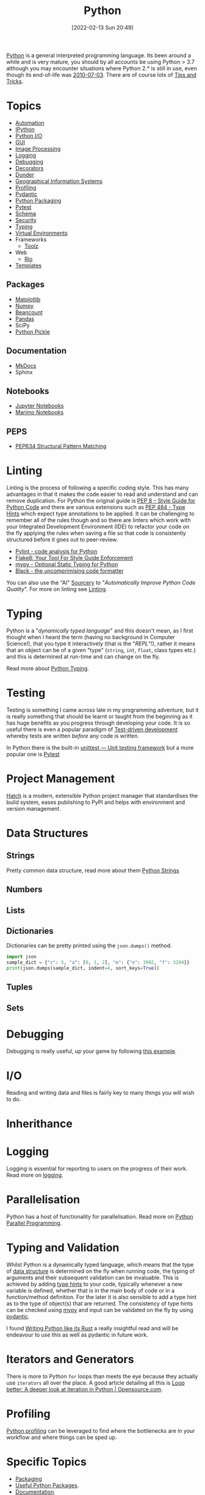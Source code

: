 :PROPERTIES:
:ID:       5b5d1562-ecb4-4199-b530-e7993723e112
:mtime:    20251016113327 20250929193855 20250924130532 20250923222338 20250916164535 20250815152208 20250804153837 20250718115153 20250717134358 20250626103057 20250426132845 20250423155214 20250326081635 20250309194805 20250215072345 20250111154615 20250106230256 20241226064425 20241219151025 20240901212833 20240331215356 20240330205231 20240320112820 20240316204619 20240302204640 20240216104914 20240215130939 20240209145556 20240126111110 20240121114423 20240111095218 20231231094423 20231203135526 20231128102207 20231116235015 20231105150910 20231105073358 20231103170452 20231024144239 20231002122344 20230920154939 20230915180115 20230911192604 20230623214025 20230616161729 20230526200945 20230520211006 20230319231255 20230224095542 20230223120221 20230222142114 20230125155804 20230124164157 20230105135432 20230103175234 20230103103310 20221217185215 20230103103308
:ctime:    20221217185215 20230103103308
:END:
#+TITLE: Python
#+DATE: [2022-02-13 Sun 20:49]
#+FILETAGS: :python:programming:statistics:

[[https://www.python.org][Python]] is a general interpreted programming language. Its been around a while and is very mature, you should by all
accounts be using Python > 3.7 although you may encounter situations where Python 2.* is still in use, even though its
end-of-life was [[https://endoflife.date/python][2010-07-03]]. There are of course lots of [[id:73be660e-298f-4ccb-900c-215b86b3f4d5][Tips and Tricks]].

* Topics

+ [[id:10170af7-0bdf-48bf-89ab-3ee586db2989][Automation]]
+ [[id:39a3e4f4-3d19-424d-ad9d-4e080298b891][IPython]]
+ [[id:e4ba385c-7a04-4135-a469-167e73912f4c][Python I/O]]
+ [[id:5a8472a1-d189-4aa1-b889-2edd264b871b][GUI]]
+ [[id:e7f8687d-d0f1-4cac-a454-14d1053ec82b][Image Processing]]
+ [[id:345cadc2-52a5-4c91-8de1-a45a98aaa5a8][Logging]]
+ [[id:5182239f-bd72-4889-b00e-fde6672efb8a][Debugging]]
+ [[id:7303cb84-7406-43ed-81d0-bbd3c4961faa][Decorators]]
+ [[id:77b1cbdc-5acc-43c6-a8b0-b65f3c8c07ac][Dunder]]
+ [[id:0712c10b-f242-4507-9947-254aebb67a35][Geographical Information Systems]]
+ [[id:dd7c615f-cd8b-426d-aec0-cfd3803437cc][Profiling]]
+ [[id:ba02ecdf-c35f-4deb-8308-28341922c096][Pydantic]]
+ [[id:bb57f65e-58f4-45de-9620-901dc998f6d6][Python Packaging]]
+ [[id:3cca0dfd-0c82-4685-b9ed-6314f7c8b78f][Pytest]]
+ [[id:13b7052b-62f1-4e6c-8698-fc9a6938e8c9][Schema]]
+ [[id:2c43d94e-dc0c-4c05-915e-8cd32770c064][Security]]
+ [[id:3f19e1ef-e5c4-45f1-822f-8d4d834acdbd][Typing]]
+ [[id:4bf1c297-d00a-4857-9339-8017c27138c6][Virtual Environments]]
+ Frameworks
  + [[id:0739c563-409c-48ce-b84b-eb4cecdbeb47][Toolz]]
+ Web
  + [[id:3fd5d8a5-5c07-49b6-bfe2-b6168f88f167][Rio]]
+ [[id:14310dd9-647a-4532-9a50-d75becb0d409][Templates]]

** Packages
+ [[id:1da758b4-1a3c-4807-8cb3-f8446adde343][Matplotlib]]
+ [[id:d7b0fb90-d668-4e31-bc2d-305f6ee14fc9][Numpy]]
+ [[id:7eae2f27-c155-48ba-80b2-d96f87b7adfa][Beancount]]
+ [[id:fa283f95-40b0-4be0-ab9d-7672d67b7f27][Pandas]]
+ SciPy
+ [[id:d9176707-8c60-4557-a181-7780d3215cbe][Python Pickle]]

** Documentation

+ [[id:9e8265ee-95d1-4218-90cd-74357aec1ea5][MkDocs]]
+ Sphinx

** Notebooks

+ [[id:c3712eee-d30f-4dd4-b894-4721d094edd1][Jupyter Notebooks]]
+ [[id:2f61e01c-1ba9-4b87-9f1a-0a2cee6b51b1][Marimo Notebooks]]

** PEPS

+ [[id:1d5dabde-6f1a-43cd-9b48-f7ca7235f802][PEP634 Structural Pattern Matching]]

* Linting

Linting is the process of following a specific coding style. This has many advantages in that it makes the code easier
to read and understand and can remove duplication. For Python the original guide is [[https://peps.python.org/pep-0008/][PEP 8 – Style Guide for Python Code]]
and there are various extensions such as [[https://www.python.org/dev/peps/pep-0484/][PEP 484 - Type Hints]] which expect type annotations to be applied. It can be
challenging to remember all of the rules though and so there are linters which work with your Integrated Development
Environment (IDE) to refactor your code on the fly applying the rules when saving a file so that code is consistently
structured before it goes out to peer-review.

+ [[https://pylint.org/][Pylint - code analysis for Python]]
+ [[https://flake8.pycqa.org/en/latest/][Flake8: Your Tool For Style Guide Enforcement]]
+ [[http://mypy-lang.org/][mypy - Optional Static Typing for Python]]
+ [[https://black.readthedocs.io/en/stable/][Black - the uncomprimising code formatter]]


You can also use the "AI" [[https://sourcery.ai/][Sourcery]] to "/Automatically Improve Python Code Quality/". For more on linting see [[id:55581960-395e-443c-bd5d-bc00c496b6ae][Linting]].

* Typing

Python is a "/dynamically typed language/" and this doesn't mean, as I first thought when I heard the term (having no
background in Computer Science!), that you type it interactively (that is the "/REPL/"!), rather it means that an object
can be of a given "type" (~string~, ~int~, ~float~, class types etc.) and this is determined at run-time and can change
on the fly.

Read more about [[id:3f19e1ef-e5c4-45f1-822f-8d4d834acdbd][Python Typing]].

* Testing

Testing is something I came across late in my programming adventure, but it is really something that should be learnt or
taught from the beginning as it has huge benefits as you progress through developing your code. It is so useful there is
even a popular paradigm of [[https://en.wikipedia.org/wiki/Test-driven_development][Test-driven development]] whereby tests are written /before/ any code is written.

In Python there is the built-in [[https://docs.python.org/3/library/unittest.html][unittest — Unit testing framework]] but a more popular one is [[id:3cca0dfd-0c82-4685-b9ed-6314f7c8b78f][Pytest]]


* Project Management

[[https://hatch.pypa.io/latest/][Hatch]] is a modern, extensible Python project manager that standardises the build system, eases publishing to PyPI and
helps with environment and version management.

* Data Structures
:PROPERTIES:
:ID:       8da3c4d1-e3ef-40ec-b2bd-1d5685c8fa51
:mtime:    20231103170452 20230103103314 20221217185215
:ctime:    20221217185215
:END:

** Strings
Pretty common data structure, read more about them [[id:507782d4-01ee-441f-b3e5-e6fe8f0980ad][Python Strings]]

** Numbers
:PROPERTIES:
:ID:       868ba2d6-b2ad-4f0f-9ad5-e8eeda4f7c5e
:END:
** Lists
:PROPERTIES:
:ID:       9eaeb648-e835-4b6b-8540-0ebfec2ba48d
:END:
** Dictionaries
:PROPERTIES:
:ID:       6bb3fd5e-63e3-43de-aecc-7c840f6d9819
:mtime:    20221217185215 20230103103312
:ctime:    20221217185215
:END:

Dictionaries can be pretty printed using the ~json.dumps()~ method.

#+BEGIN_SRC python :eval no
  import json
  sample_dict = {"z": 5, "a": [0, 1, 2], "m": {"e": 3902, "f": 3204}}
  print(json.dumps(sample_dict, indent=4, sort_keys=True))
#+END_SRC

** Tuples
:PROPERTIES:
:ID:       508c31b8-cbea-4b69-b134-e9ab50691e8e
:END:
** Sets
:PROPERTIES:
:ID:       13fb7bc5-0226-4071-b03b-08ca01fba5f0
:mtime:    20230103103308 20221217185215
:ctime:    20221217185215
:END:


* Debugging

Debugging is really useful, up your game by following [[https://www.youtube.com/watch?v=YKkyfz4cU8g][this example]].

* I/O
:PROPERTIES:
:ID:       c821f0a2-07d8-4713-907d-d4916b998fdc
:mtime:    20221217185215
:ctime:    20221217185215
:END:
Reading and writing data and files is fairly key to many things you will wish to do.

* Inherithance
:PROPERTIES:
:ID:       a74a48ce-a5a5-4368-8301-f1d965527993
:END:

* Logging
Logging is essential for reporting to users on the progress of their work. Read more on [[id:345cadc2-52a5-4c91-8de1-a45a98aaa5a8][logging]].

* Parallelisation
:PROPERTIES:
:mtime:    20240320112820
:ctime:    20240320112820
:END:

Python has a host of functionality for parallelisation. Read more on [[id:077cb9b0-a54e-45b0-abdf-1b8a5bb63aa9][Python Parallel Programming]].

* Typing and Validation
:PROPERTIES:
:ID:       e42e7d26-345d-4bab-ba48-473ac26f5161
:mtime:    20230520211006
:ctime:    20230520211006
:END:
Whilst Python is a dynamically typed language, which means that the type of [[id:8da3c4d1-e3ef-40ec-b2bd-1d5685c8fa51][data structure]] is determined on the fly when
running code, the typing of arguments and their subsequent validation can be invaluable. This is achieved by adding [[https://docs.python.org/3/library/typing.html][type
hints]] to your code, typically whenever a new variable is defined, whether that is in the main body of code or in a
function/method definition. For the later it is also sensible to add a type hint as to the type of object(s) that are
returned.  The consistency of type hints can be checked using [[http://mypy-lang.org/][mypy]] and input can be validated on the fly by using
[[id:ba02ecdf-c35f-4deb-8308-28341922c096][pydantic]].

I found [[https://kobzol.github.io/rust/python/2023/05/20/writing-python-like-its-rust.html][Writing Python like its Rust]] a really insightful read and will be endeavour to use this as well as pydantic in
future work.

* Iterators and Generators

There is more to Python ~for~ loops than meets the eye because they actually use ~iterators~ all over the place. A good
article detailing all this is [[https://opensource.com/article/18/3/loop-better-deeper-look-iteration-python][Loop better: A deeper look at iteration in Python | Opensource.com]].
* Profiling

[[id:dd7c615f-cd8b-426d-aec0-cfd3803437cc][Python profiling]] can be leveraged to find where the bottlenecks are in your workflow and where things can be sped up.

* Specific Topics

+ [[id:bb57f65e-58f4-45de-9620-901dc998f6d6][Packaging]]
+ [[id:4ca15b37-1436-45fc-8a81-7f1f03b0ee64][Useful Python Packages]].
+ [[id:7318aee8-c864-40cb-9462-4ce36ac56d35][Documentation]].
+ [[id:ec8e7ee9-0316-4de2-98c1-f775c20b0e35][Data Analysis and Visualisation]]
+ [[id:6938ec86-03df-48df-9491-118c14834aae][Image Analysis]]
+ [[id:bed915ef-acc7-474b-9074-744a6c0f8b43][Network Analysis]]

* Community

I'm yet to come across anything like the [[id:e7011db4-16fc-4cde-bb81-4d172cb0db14][R community]] but many Python users are enthusiastic and happy to share their
code and wisdom, whether that is via [[https://www.reddit.com/r/python][/r/python]] or other places.

* Links
+ [[https://www.python.org][Python]]
+ [[https://docs.python.org/3/][Official Documentation (3.10.3)]]
+ [[https://www.pythonmorsels.com/terms/][Python Terminology - Python Morsels]]

** Learning Resources

+ [[https://www.pythonmorsels.com/][Python Morsels -- Write better Python code]]
+ [[https://github.com/satwikkansal/wtfpython][What the f*ck Python?]]
+ [[https://aeturrell.github.io/python4DS/welcome.html][Python for Data Science]]
+ [[https://www.pythonmorsels.com/every-dunder-method/][Every dunder method in Python]]
+ [[https://ocw.mit.edu/courses/6-0001-introduction-to-computer-science-and-programming-in-python-fall-2016/][Introduction to Computer Science and Programming in Python | MIT OpenCourseWare]]

*** Real Python

Really good set of resources

+ [[https://realpython.com/][Python Tutorials]]
+ [[https://realpython.com/python-code-quality/][Python Code Quality: Best Practices and Tools – Real Python]]

*** Python Morsels

+ [[https://www.pythonmorsels.com/terms/][Unofficial Python Glossary: colloquial Python terminology - Python Morsels]]
+ [[https://www.pythonmorsels.com/every-dunder-method/][Every dunder method in Python - Python Morsels]]


*** Design Patterns

+ [[https://realpython.com/inheritance-composition-python/][Inheritance and Composition: A Python OOP Guide]]
+ [[https://realpython.com/python-super/][Supercharge Your Classes with Python super()]]
+ [[https://realpython.com/factory-method-python/][The Factory Method Pattern and its Implementation in Python]]
+ [[https://python-patterns.guide/][Python Design Patterns]]

*** GIS

+ [[https://autogis-site.readthedocs.io/en/latest/#course-topics-by-week][Automating GIS Processes 2025]]

*** Misc

+ [[https://benhoyt.com/writings/python-api-design/][Designing Pythonic library APIs]]
+ [[https://opensource.com/article/18/3/loop-better-deeper-look-iteration-python][Loop better: A deeper look at iteration in Python]]

** Tips and Tricks

+ [[https://blog.edward-li.com/tech/advanced-python-features/][14 Advanced Python Features | Edward Li's Blog]]

** Books

+ [[https://scipython.com/][Learning Scientific Programming with Python]]
+ [[https://wesmckinney.com/book/][Python for Data Analysis, 3E]]
+ [[https://py.geocompx.org/][Geocomputation with Python]]
+  [[https://www.labri.fr/perso/nrougier/from-python-to-numpy/][From Python to Numpy]] by Nicholas Rougier (focuses on vectorisation)

** GUI

+ [[https://pyapp-kit.github.io/magicgui/][magicgui]]

** Miscellaneous

+ [[https://pythonspeed.com/performance/][Speed up your code]]
+ [[https://pythonspeed.com/articles/json-memory-streaming/][Processing large JSON files in Python without running out of memory]]
+ [[https://posit.co/blog/top-python-package-picks/][Python made easy with Posit]]
+ [[https://pysdr.org/content/intro.html#purpose-and-target-audience][Introduction — PySDR: A Guide to Software-Defined Radio and Digital Signal Processing using Python]]
+ [[https://substack.com/@bitecode/p-174223990][What's a UUID, and what do you use that for?]]

** Podcasts

A good podcast is [[https://talkpython.fm/episodes/all][TalkPython]]

+ [[https://talkpython.fm/episodes/show/429/taming-flaky-tests][Taming Flaky Tests]]

** GUIs

+ [[https://nicegui.io/][NiceGUI]]
